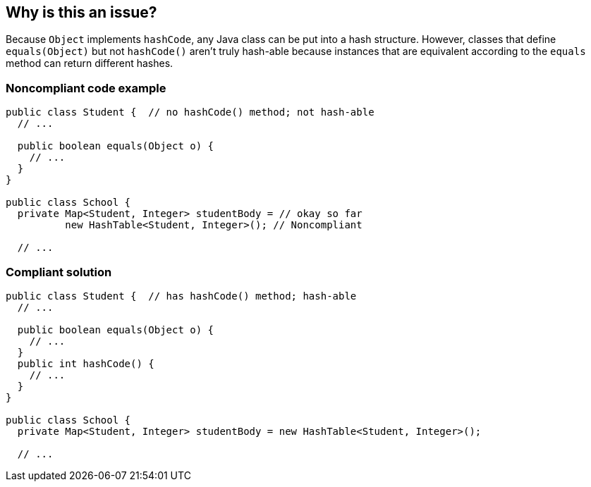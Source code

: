 == Why is this an issue?

Because ``++Object++`` implements ``++hashCode++``, any Java class can be put into a hash structure. However, classes that define ``++equals(Object)++`` but not ``++hashCode()++`` aren't truly hash-able because instances that are equivalent according to the ``++equals++`` method can return different hashes.


=== Noncompliant code example

[source,java]
----
public class Student {  // no hashCode() method; not hash-able
  // ...

  public boolean equals(Object o) {
    // ...
  }
}

public class School {
  private Map<Student, Integer> studentBody = // okay so far
          new HashTable<Student, Integer>(); // Noncompliant

  // ...
----


=== Compliant solution

[source,java]
----
public class Student {  // has hashCode() method; hash-able
  // ...

  public boolean equals(Object o) {
    // ...
  }
  public int hashCode() {
    // ...
  }
}

public class School {
  private Map<Student, Integer> studentBody = new HashTable<Student, Integer>();

  // ...
----



ifdef::env-github,rspecator-view[]

'''
== Implementation Specification
(visible only on this page)

=== Message

Add a "hashCode()" method to "className" or remove it from this hash.


'''
== Comments And Links
(visible only on this page)

=== on 11 Oct 2014, 11:55:56 Freddy Mallet wrote:
Perfect and relates to RSPEC-1206 without any overlap.

endif::env-github,rspecator-view[]
